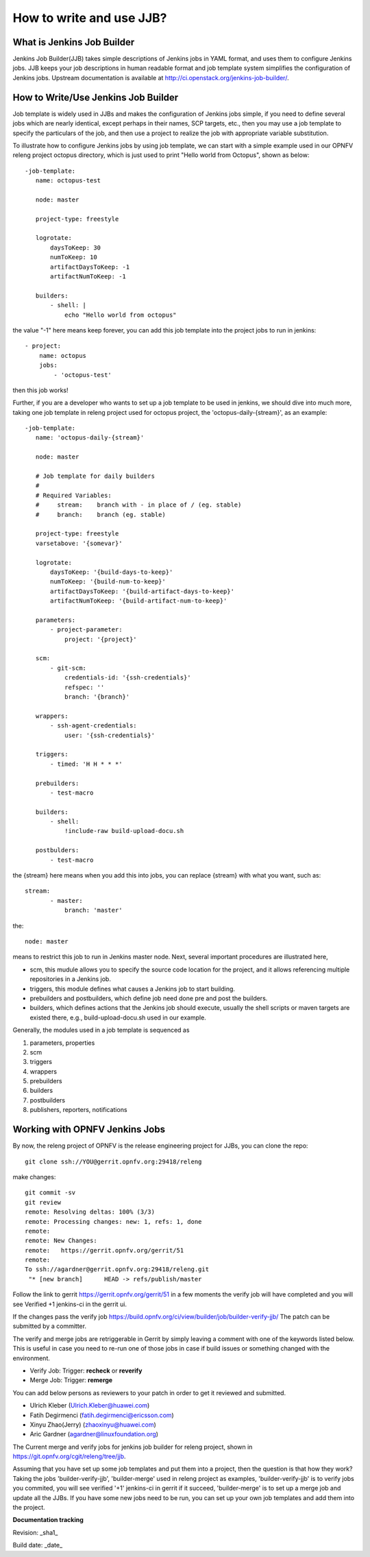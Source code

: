 How to write and use JJB?
============================================

What is Jenkins Job Builder
----------------------------

Jenkins Job Builder(JJB) takes simple descriptions of Jenkins jobs in YAML format, and uses them to configure Jenkins jobs. JJB keeps your job descriptions in human readable format and job template system simplifies the configuration of Jenkins jobs. Upstream documentation is available at http://ci.openstack.org/jenkins-job-builder/.

How to Write/Use Jenkins Job Builder
------------------------------------

Job template is widely used in JJBs and makes the configuration of Jenkins jobs simple, if you need to define several jobs which are nearly identical, except perhaps in their names, SCP targets, etc., then you may use a job template to specify the particulars of the job, and then use a project to realize the job with appropriate variable substitution.

To illustrate how to configure Jenkins jobs by using job template, we can start with a simple example used in our OPNFV releng project octopus directory, which is just used to print "Hello world from Octopus", shown as below::

 -job-template:
    name: octopus-test

    node: master

    project-type: freestyle

    logrotate:
        daysToKeep: 30
        numToKeep: 10
        artifactDaysToKeep: -1
        artifactNumToKeep: -1

    builders:
        - shell: |
            echo "Hello world from octopus"

the value "-1" here means keep forever, you can add this job template into the project jobs to run in jenkins::

 - project:
     name: octopus
     jobs:
         - 'octopus-test'

then this job works!

Further, if you are a developer who wants to set up a job template to be used in jenkins, we should dive into much more, taking one job template in releng project used for octopus project, the 'octopus-daily-{stream}', as an example::

 -job-template:
    name: 'octopus-daily-{stream}'

    node: master

    # Job template for daily builders
    #
    # Required Variables:
    #     stream:    branch with - in place of / (eg. stable)
    #     branch:    branch (eg. stable)

    project-type: freestyle
    varsetabove: '{somevar}'

    logrotate:
        daysToKeep: '{build-days-to-keep}'
        numToKeep: '{build-num-to-keep}'
        artifactDaysToKeep: '{build-artifact-days-to-keep}'
        artifactNumToKeep: '{build-artifact-num-to-keep}'

    parameters:
        - project-parameter:
            project: '{project}'

    scm:
        - git-scm:
            credentials-id: '{ssh-credentials}'
            refspec: ''
            branch: '{branch}'

    wrappers:
        - ssh-agent-credentials:
            user: '{ssh-credentials}'

    triggers:
        - timed: 'H H * * *'

    prebuilders:
        - test-macro

    builders:
        - shell:
            !include-raw build-upload-docu.sh

    postbulders:
        - test-macro

the {stream} here means when you add this into jobs, you can replace {stream} with what you want, such as::

 stream:
        - master:
            branch: 'master'

the::

 node: master

means to restrict this job to run in Jenkins master node. Next, several important procedures are illustrated here,

- scm, this mudule allows you to specify the source code location for the project, and it allows referencing multiple repositories in a Jenkins job.
- triggers, this module defines what causes a Jenkins job to start building.
- prebuilders and postbuilders, which define job need done pre and post the builders.
- builders, which defines actions that the Jenkins job should execute, usually the shell scripts or maven targets are existed there, e.g., build-upload-docu.sh used in our example.

Generally, the modules used in a job template is sequenced as

1. parameters, properties
2. scm
3. triggers
4. wrappers
5. prebuilders
6. builders
7. postbuilders
8. publishers, reporters, notifications

Working with OPNFV Jenkins Jobs
-------------------------------

By now, the releng project of OPNFV is the release engineering project for JJBs, you can clone the repo::

 git clone ssh://YOU@gerrit.opnfv.org:29418/releng

make changes::

 git commit -sv
 git review
 remote: Resolving deltas: 100% (3/3)
 remote: Processing changes: new: 1, refs: 1, done
 remote:
 remote: New Changes:
 remote:   https://gerrit.opnfv.org/gerrit/51
 remote:
 To ssh://agardner@gerrit.opnfv.org:29418/releng.git
  "* [new branch]      HEAD -> refs/publish/master

Follow the link to gerrit https://gerrit.opnfv.org/gerrit/51 in a few moments the verify job will have completed and you will see Verified +1 jenkins-ci in the gerrit ui.

If the changes pass the verify job https://build.opnfv.org/ci/view/builder/job/builder-verify-jjb/ The patch can be submitted by a committer.

The verify and merge jobs are retriggerable in Gerrit by simply leaving a comment with one of the keywords listed below. This is useful in case you need to re-run one of those jobs in case if build issues or something changed with the environment.

* Verify Job: Trigger: **recheck** or **reverify**

* Merge Job: Trigger: **remerge**

You can add below persons as reviewers to your patch in order to get it reviewed and submitted.

* Ulrich Kleber (Ulrich.Kleber@huawei.com)
* Fatih Degirmenci (fatih.degirmenci@ericsson.com)
* Xinyu Zhao(Jerry) (zhaoxinyu@huawei.com)
* Aric Gardner (agardner@linuxfoundation.org)

The Current merge and verify jobs for jenkins job builder for releng project, shown in https://git.opnfv.org/cgit/releng/tree/jjb.

Assuming that you have set up some job templates and put them into a project, then the question is that how they work? Taking the jobs 'builder-verify-jjb', 'builder-merge' used in releng project as examples, 'builder-verify-jjb' is to verify jobs you commited, you will see verified '+1' jenkins-ci in gerrit if it succeed, 'builder-merge' is to set up a merge job and update all the JJBs. If you have some new jobs need to be run, you can set up your own job templates and add them into the project.

**Documentation tracking**

Revision: _sha1_

Build date:  _date_
